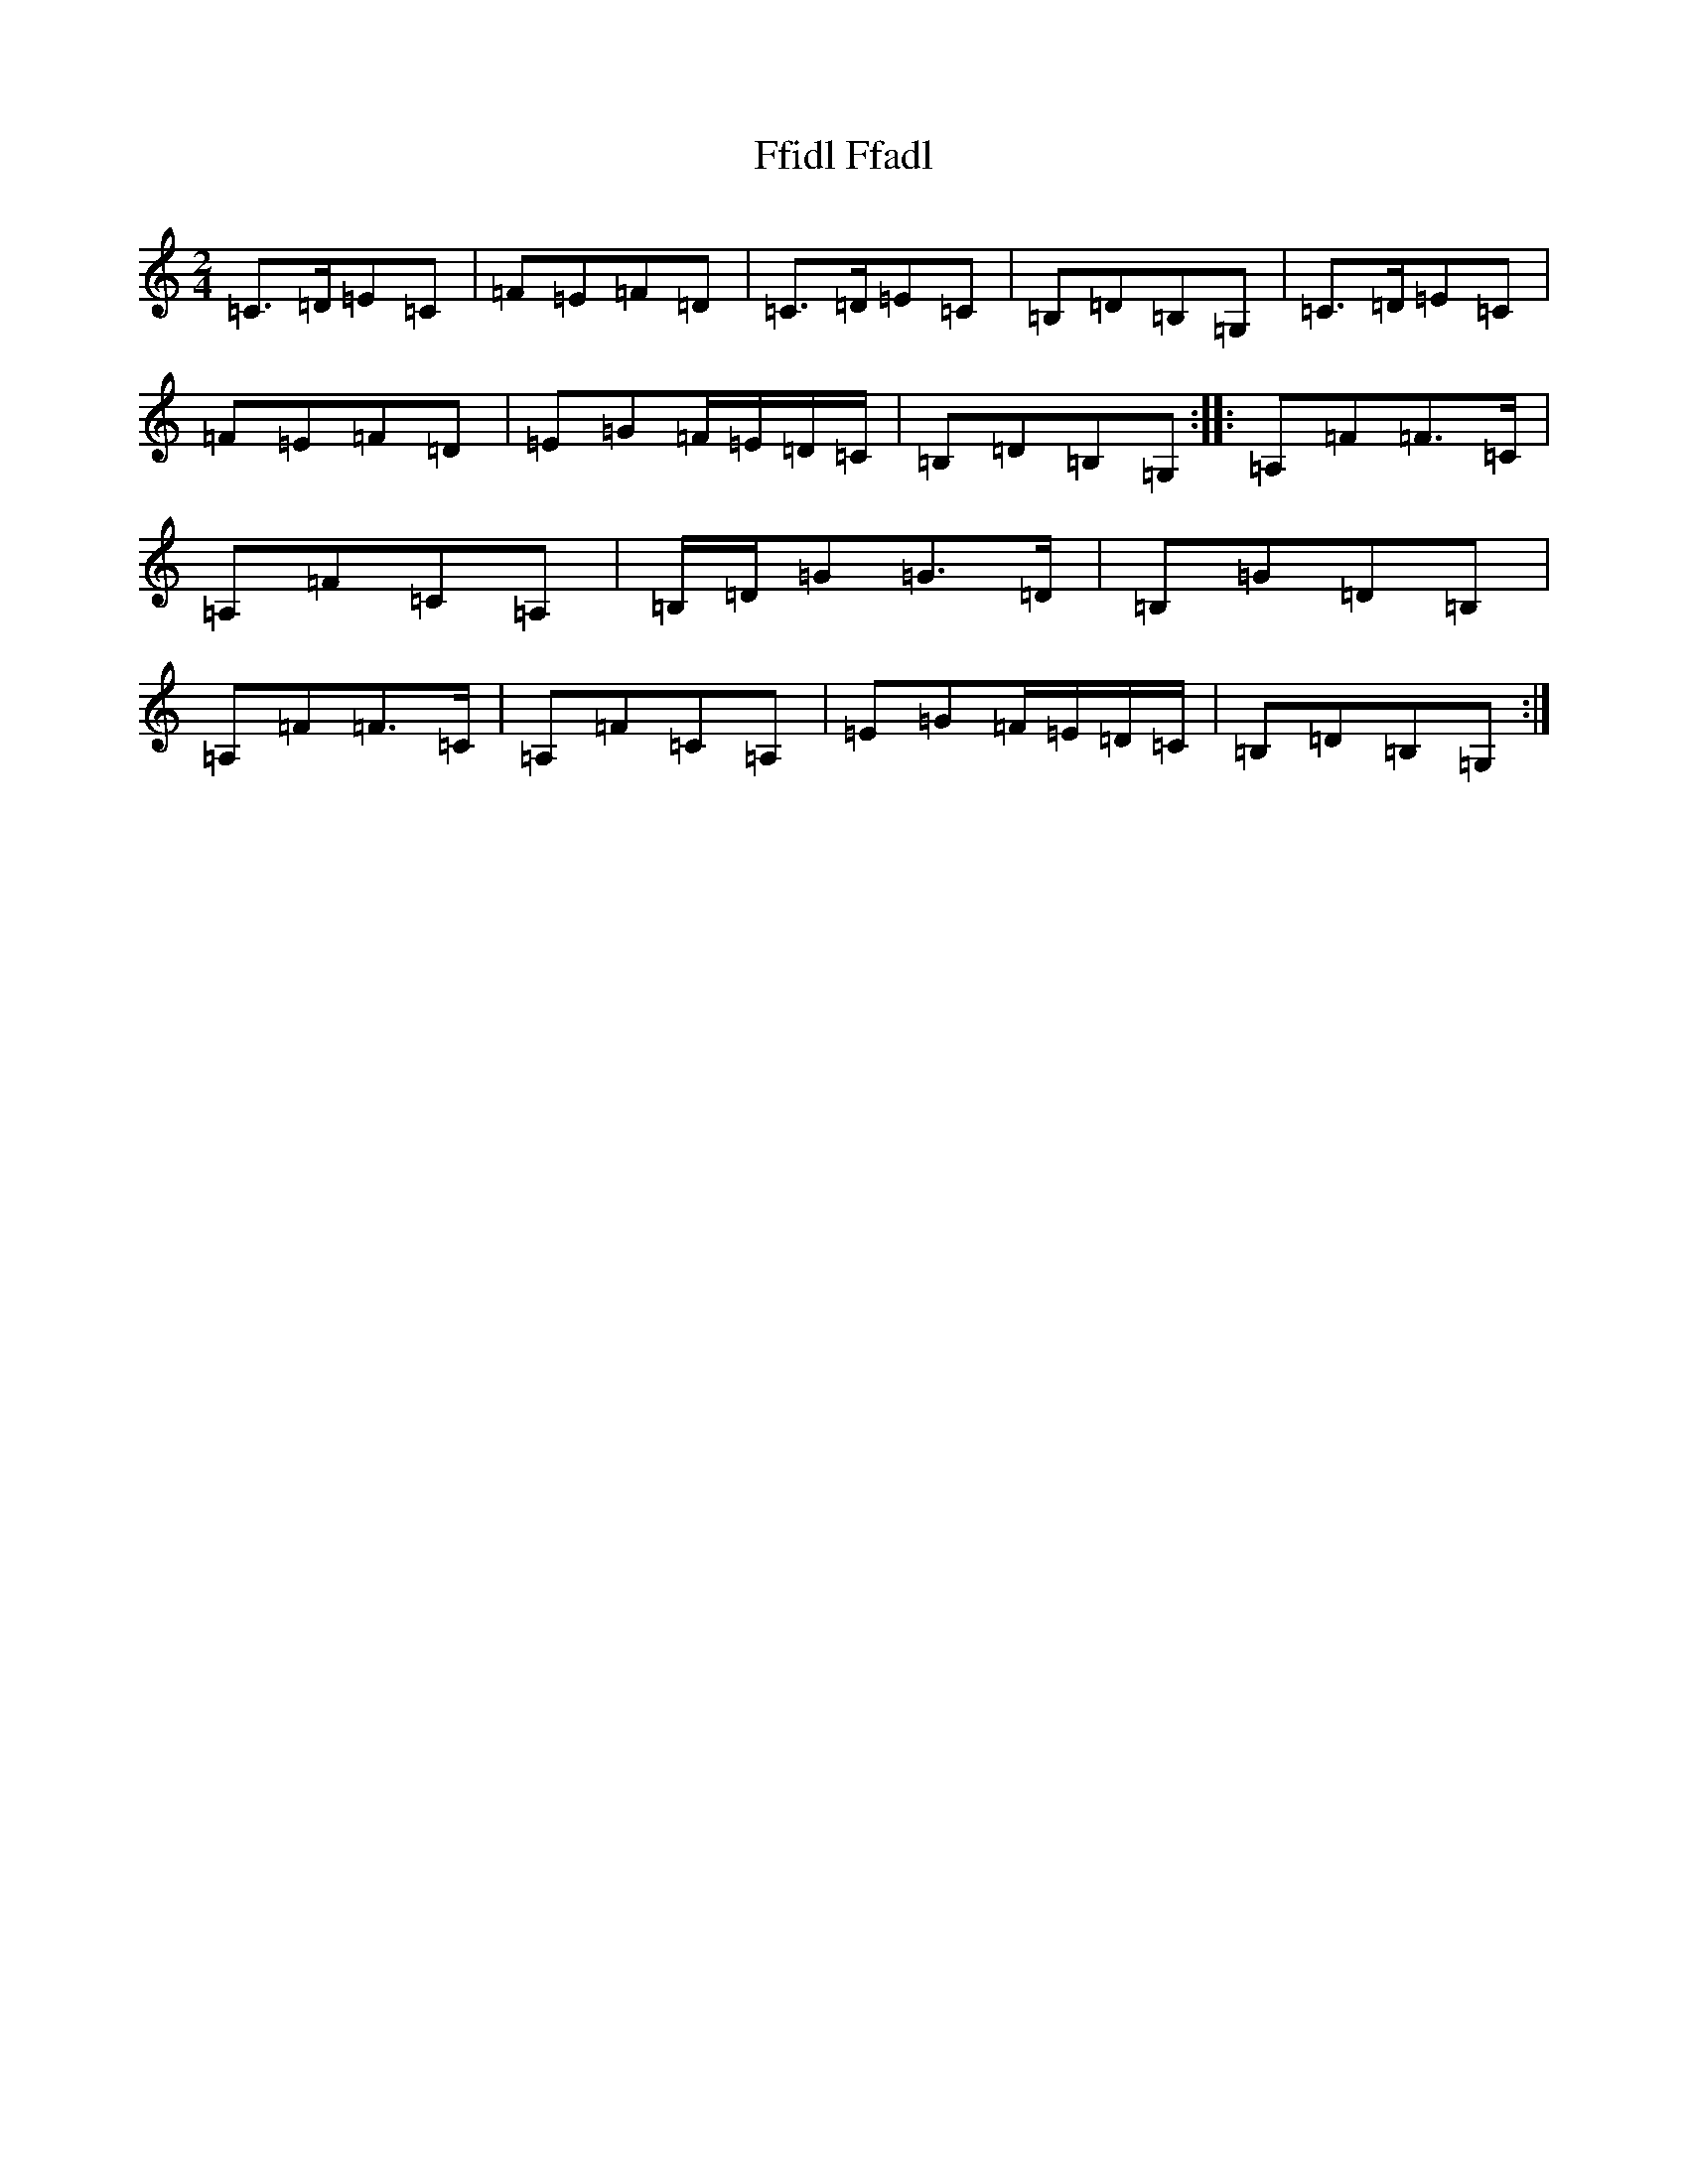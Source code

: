 X: 6693
T: Ffidl Ffadl
S: https://thesession.org/tunes/2146#setting2146
R: polka
M:2/4
L:1/8
K: C Major
=C3/2=D/2=E=C|=F=E=F=D|=C3/2=D/2=E=C|=B,=D=B,=G,|=C3/2=D/2=E=C|=F=E=F=D|=E=G=F/2=E/2=D/2=C/2|=B,=D=B,=G,:||:=A,=F=F3/2=C/2|=A,=F=C=A,|=B,/2=D/2=G=G3/2=D/2|=B,=G=D=B,|=A,=F=F3/2=C/2|=A,=F=C=A,|=E=G=F/2=E/2=D/2=C/2|=B,=D=B,=G,:|